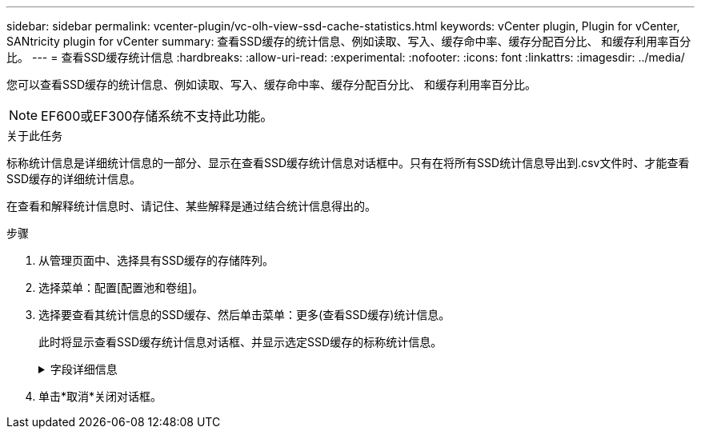 ---
sidebar: sidebar 
permalink: vcenter-plugin/vc-olh-view-ssd-cache-statistics.html 
keywords: vCenter plugin, Plugin for vCenter, SANtricity plugin for vCenter 
summary: 查看SSD缓存的统计信息、例如读取、写入、缓存命中率、缓存分配百分比、 和缓存利用率百分比。 
---
= 查看SSD缓存统计信息
:hardbreaks:
:allow-uri-read: 
:experimental: 
:nofooter: 
:icons: font
:linkattrs: 
:imagesdir: ../media/


[role="lead"]
您可以查看SSD缓存的统计信息、例如读取、写入、缓存命中率、缓存分配百分比、 和缓存利用率百分比。


NOTE: EF600或EF300存储系统不支持此功能。

.关于此任务
标称统计信息是详细统计信息的一部分、显示在查看SSD缓存统计信息对话框中。只有在将所有SSD统计信息导出到.csv文件时、才能查看SSD缓存的详细统计信息。

在查看和解释统计信息时、请记住、某些解释是通过结合统计信息得出的。

.步骤
. 从管理页面中、选择具有SSD缓存的存储阵列。
. 选择菜单：配置[配置池和卷组]。
. 选择要查看其统计信息的SSD缓存、然后单击菜单：更多(查看SSD缓存)统计信息。
+
此时将显示查看SSD缓存统计信息对话框、并显示选定SSD缓存的标称统计信息。

+
.字段详细信息
[%collapsible]
====
[cols="25h,~"]
|===
| 正在设置 ... | Description 


| 读取 | 显示已启用SSD缓存的卷中的主机读取总数。读取与写入的比率越大、缓存的运行就越好。 


| 写入 | 主机写入启用了SSD缓存的卷的总数。读取与写入的比率越大、缓存的运行就越好。 


| 缓存命中次数 | 显示缓存命中数。 


| 缓存命中率% | 显示缓存命中百分比。此数字源自缓存命中/(读取+写入)。要实现有效的SSD缓存操作、缓存命中百分比应大于50%。 


| 缓存分配% | 显示分配的SSD缓存存储的百分比、以此控制器可用的SSD缓存存储的百分比表示、此百分比是从已分配的字节/可用字节派生的。 


| 缓存利用率% | 显示包含已启用卷中的数据的SSD缓存存储的百分比、以分配的SSD缓存存储的百分比表示。此数量表示SSD缓存的利用率或密度。源自已分配的字节/可用字节。 


| 全部导出 | 将所有SSD缓存统计信息导出为CSV格式。导出的文件包含SSD缓存的所有可用统计信息(标称和详细)。 
|===
====
. 单击*取消*关闭对话框。

